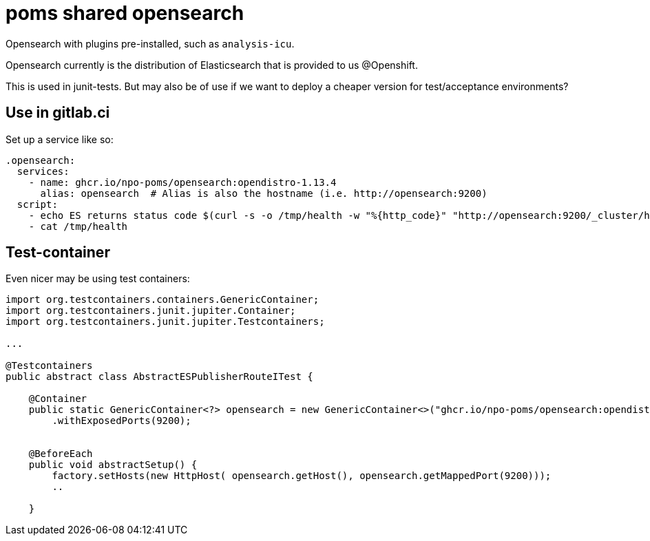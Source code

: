 = poms shared opensearch

Opensearch with plugins pre-installed, such as `analysis-icu`.

Opensearch currently is the distribution of Elasticsearch that is provided to us @Openshift.

This is used in junit-tests. But may also be of use if we want to deploy a cheaper version for test/acceptance environments?

== Use in gitlab.ci

Set up a service like so:
[source, yaml]
----
.opensearch: 
  services:
    - name: ghcr.io/npo-poms/opensearch:opendistro-1.13.4
      alias: opensearch  # Alias is also the hostname (i.e. http://opensearch:9200)
  script:
    - echo ES returns status code $(curl -s -o /tmp/health -w "%{http_code}" "http://opensearch:9200/_cluster/health?wait_for_status=green&timeout=50s")
    - cat /tmp/health
----

== Test-container

Even nicer may be using test containers:

[source, java]
----
import org.testcontainers.containers.GenericContainer;
import org.testcontainers.junit.jupiter.Container;
import org.testcontainers.junit.jupiter.Testcontainers;

...

@Testcontainers
public abstract class AbstractESPublisherRouteITest {
    
    @Container
    public static GenericContainer<?> opensearch = new GenericContainer<>("ghcr.io/npo-poms/opensearch:opendistro-1.13.4")
        .withExposedPorts(9200);

    
    @BeforeEach
    public void abstractSetup() {
        factory.setHosts(new HttpHost( opensearch.getHost(), opensearch.getMappedPort(9200)));
        ..

    }

----
